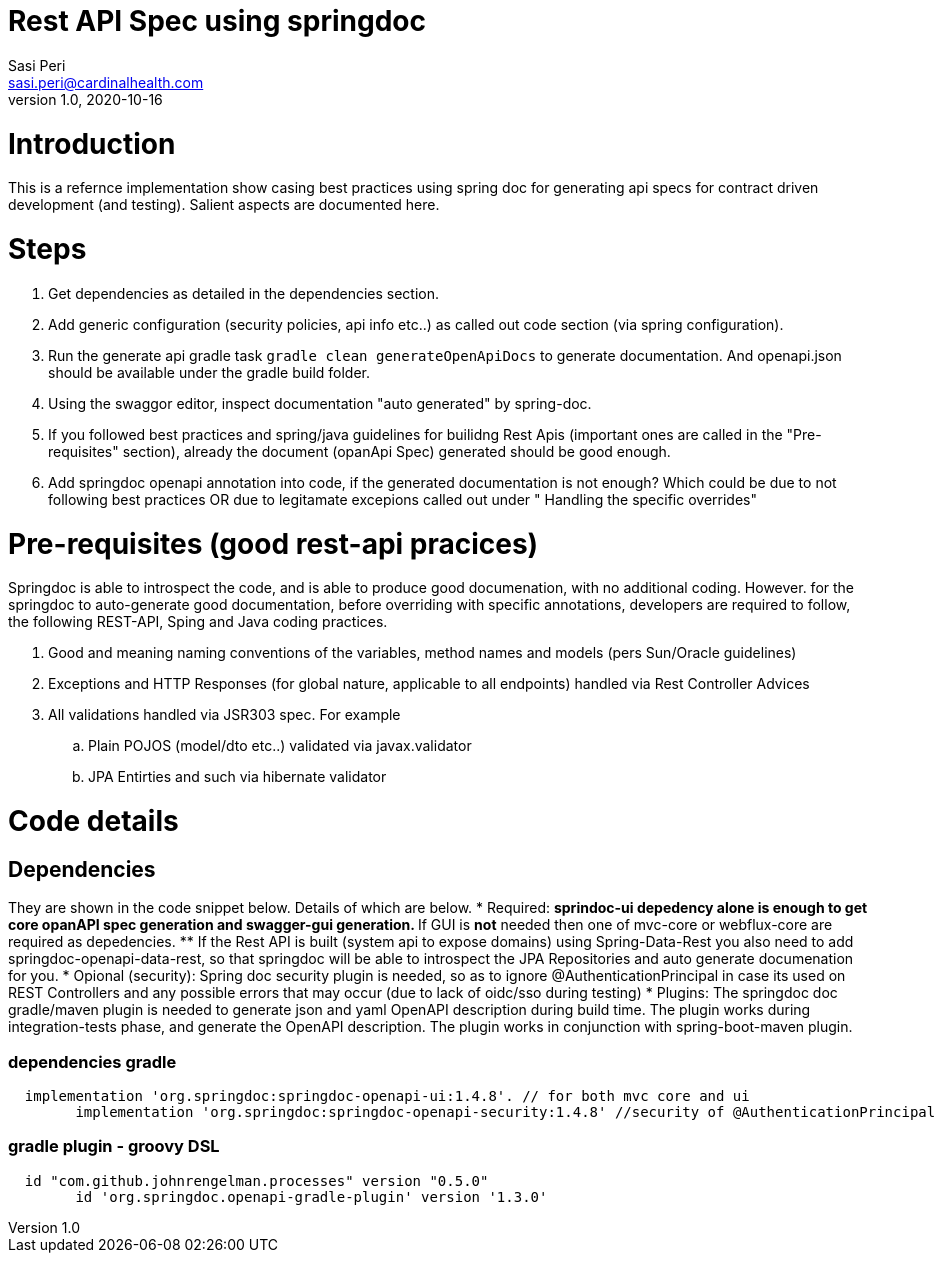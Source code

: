 = Rest API Spec using springdoc
Sasi Peri <sasi.peri@cardinalhealth.com>
v1.0, 2020-10-16

:toc:

= Introduction
This is a refernce implementation show casing best practices using spring doc for generating api specs for contract driven development (and testing). Salient aspects are documented here.

= Steps
<1> Get dependencies as detailed in the dependencies section.
<2> Add generic configuration (security policies, api info etc..) as called out code section (via spring configuration).
<3> Run the generate api gradle task `gradle clean generateOpenApiDocs` to generate documentation. And openapi.json should be available under the gradle build folder.
<4> Using the swaggor editor, inspect documentation "auto generated" by spring-doc.
<5> If you followed best practices and spring/java guidelines for builidng Rest Apis (important ones are called in the "Pre-requisites" section), already the document (opanApi Spec) generated should be good enough.
<6> Add springdoc openapi annotation into code, if the generated documentation is not enough? Which could be due to not following best practices OR due to legitamate excepions called out under " Handling the specific overrides"

= Pre-requisites (good rest-api pracices)
Springdoc is able to introspect the code, and is able to produce good documenation, with no additional coding. However. for the springdoc to auto-generate good documentation, before overriding with specific annotations, developers are required to follow, the following REST-API, Sping and Java coding practices.

. Good and meaning naming conventions of the variables, method names and models (pers Sun/Oracle guidelines)
. Exceptions and HTTP Responses (for global nature, applicable to all endpoints) handled via Rest Controller Advices
. All validations handled via JSR303 spec. For example
.. Plain POJOS (model/dto etc..) validated via javax.validator
.. JPA Entirties and such via hibernate validator

= Code details
== Dependencies
They are shown in the code snippet below. Details of which are below.
* Required:  
** sprindoc-ui depedency *alone* is enough to get core opanAPI spec generation and swagger-gui generation. 
** If GUI is *not* needed then one of mvc-core or webflux-core are required as depedencies.
** If the Rest API is built (system api to expose domains) using Spring-Data-Rest you also need to add springdoc-openapi-data-rest, so that springdoc will be able to introspect the JPA Repositories and auto generate documenation for you.
* Opional (security): Spring doc security plugin is needed, so as to ignore @AuthenticationPrincipal in case its used on REST Controllers and any possible errors that may occur (due to lack of oidc/sso during testing)
* Plugins:  The springdoc doc gradle/maven plugin is needed to generate json and yaml OpenAPI description during build time. The plugin works during integration-tests phase, and generate the OpenAPI description. The plugin works in conjunction with spring-boot-maven plugin.

=== dependencies gradle
[source,groovy]
----
  implementation 'org.springdoc:springdoc-openapi-ui:1.4.8'. // for both mvc core and ui
	implementation 'org.springdoc:springdoc-openapi-security:1.4.8'	//security of @AuthenticationPrincipal is used
----

=== gradle plugin - groovy DSL
[source,groovy]
----
  id "com.github.johnrengelman.processes" version "0.5.0"
	id 'org.springdoc.openapi-gradle-plugin' version '1.3.0'
----


